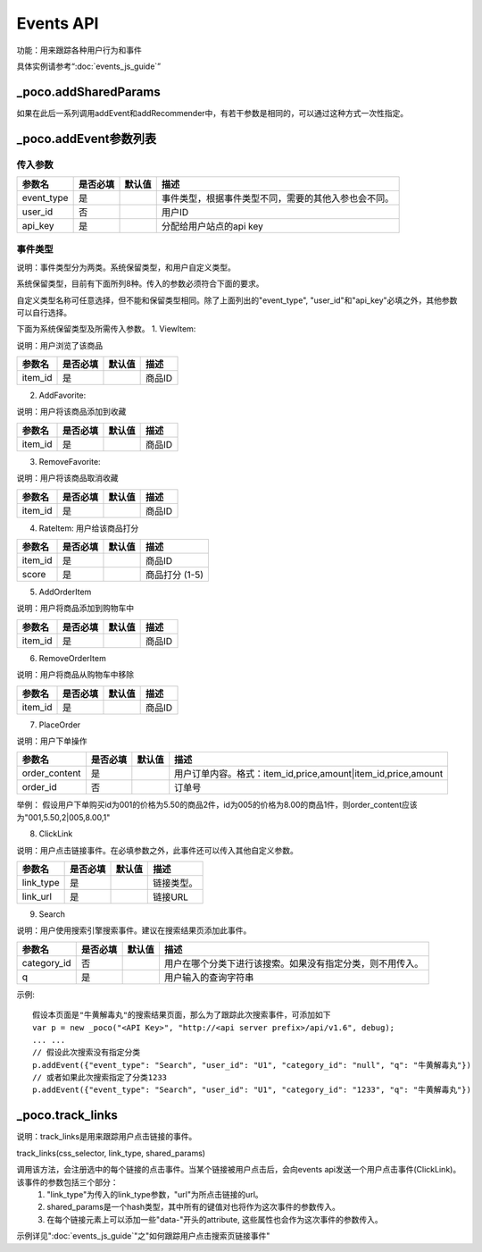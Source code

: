 Events API
============

功能：用来跟踪各种用户行为和事件

具体实例请参考“:doc:`events_js_guide`”


_poco.addSharedParams
-------------------------

如果在此后一系列调用addEvent和addRecommender中，有若干参数是相同的，可以通过这种方式一次性指定。

_poco.addEvent参数列表
--------------------------

传入参数
^^^^^^^^^^^^^^

=================     ==========  ===============================   =============================================
参数名                是否必填    默认值                            描述
=================     ==========  ===============================   =============================================
event_type            是                                            事件类型，根据事件类型不同，需要的其他入参也会不同。
user_id               否                                            用户ID
api_key               是                                            分配给用户站点的api key
=================     ==========  ===============================   =============================================


事件类型
^^^^^^^^^
说明：事件类型分为两类。系统保留类型，和用户自定义类型。

系统保留类型，目前有下面所列8种。传入的参数必须符合下面的要求。

自定义类型名称可任意选择，但不能和保留类型相同。除了上面列出的"event_type", "user_id"和"api_key"必填之外，其他参数可以自行选择。

下面为系统保留类型及所需传入参数。
1. ViewItem: 

说明：用户浏览了该商品

=================     ==========  ===============================   =============================================
参数名                是否必填    默认值                            描述
=================     ==========  ===============================   =============================================
item_id               是                                            商品ID
=================     ==========  ===============================   =============================================


2. AddFavorite: 

说明：用户将该商品添加到收藏

=================     ==========  ===============================   =============================================
参数名                是否必填    默认值                            描述
=================     ==========  ===============================   =============================================
item_id               是                                            商品ID
=================     ==========  ===============================   =============================================

3. RemoveFavorite: 

说明：用户将该商品取消收藏

=================     ==========  ===============================   =============================================
参数名                是否必填    默认值                            描述
=================     ==========  ===============================   =============================================
item_id               是                                            商品ID
=================     ==========  ===============================   =============================================

4. RateItem: 用户给该商品打分

=================     ==========  ===============================   =============================================
参数名                是否必填    默认值                            描述
=================     ==========  ===============================   =============================================
item_id               是                                            商品ID
score                 是                                            商品打分 (1-5)
=================     ==========  ===============================   =============================================


5. AddOrderItem

说明：用户将商品添加到购物车中

=================     ==========  ===============================   =============================================
参数名                是否必填    默认值                            描述
=================     ==========  ===============================   =============================================
item_id               是                                            商品ID
=================     ==========  ===============================   =============================================

6. RemoveOrderItem

说明：用户将商品从购物车中移除

=================     ==========  ===============================   =============================================
参数名                是否必填    默认值                            描述
=================     ==========  ===============================   =============================================
item_id               是                                            商品ID
=================     ==========  ===============================   =============================================

7. PlaceOrder

说明：用户下单操作

=================     ==========  ===============================   =============================================
参数名                是否必填    默认值                            描述
=================     ==========  ===============================   =============================================
order_content         是                                            用户订单内容。格式：item_id,price,amount|item_id,price,amount
order_id              否                                            订单号
=================     ==========  ===============================   =============================================

举例：
假设用户下单购买id为001的价格为5.50的商品2件，id为005的价格为8.00的商品1件，则order_content应该为"001,5.50,2|005,8.00,1"

8. ClickLink

说明：用户点击链接事件。在必填参数之外，此事件还可以传入其他自定义参数。

=================     ==========  ===============================   =============================================
参数名                是否必填    默认值                            描述
=================     ==========  ===============================   =============================================
link_type             是                                            链接类型。
link_url              是                                            链接URL
=================     ==========  ===============================   =============================================

9. Search

说明：用户使用搜索引擎搜索事件。建议在搜索结果页添加此事件。

=================     ==========  ===============================   =============================================
参数名                是否必填    默认值                            描述
=================     ==========  ===============================   =============================================
category_id           否                                            用户在哪个分类下进行该搜索。如果没有指定分类，则不用传入。
q                     是                                            用户输入的查询字符串
=================     ==========  ===============================   =============================================

示例::

    假设本页面是"牛黄解毒丸"的搜索结果页面，那么为了跟踪此次搜索事件，可添加如下
    var p = new _poco("<API Key>", "http://<api server prefix>/api/v1.6", debug);
    ... ...
    // 假设此次搜索没有指定分类
    p.addEvent({"event_type": "Search", "user_id": "U1", "category_id": "null", "q": "牛黄解毒丸"})
    // 或者如果此次搜索指定了分类1233
    p.addEvent({"event_type": "Search", "user_id": "U1", "category_id": "1233", "q": "牛黄解毒丸"})


_poco.track_links
--------------------------------

说明：track_links是用来跟踪用户点击链接的事件。

track_links(css_selector, link_type, shared_params)

调用该方法，会注册选中的每个链接的点击事件。当某个链接被用户点击后，会向events api发送一个用户点击事件(ClickLink)。该事件的参数包括三个部分：
    1. "link_type"为传入的link_type参数，"url"为所点击链接的url。
    2. shared_params是一个hash类型，其中所有的键值对也将作为这次事件的参数传入。
    3. 在每个链接元素上可以添加一些"data-"开头的attribute, 这些属性也会作为这次事件的参数传入。

示例详见":doc:`events_js_guide`"之"如何跟踪用户点击搜索页链接事件" 
